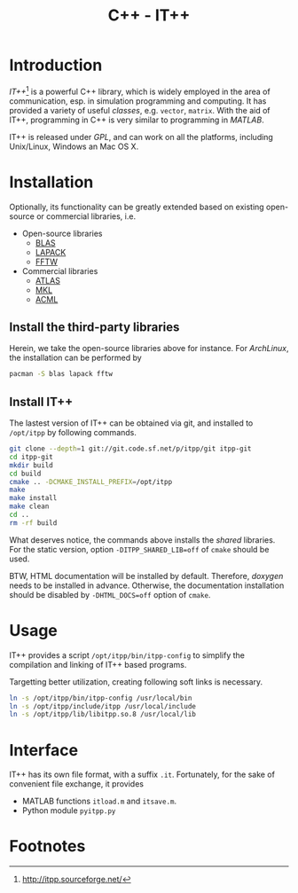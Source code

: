 #+TITLE: C++ - IT++

* Introduction
/IT++/[fn:1] is a powerful C++ library, which is widely employed in the area of communication, esp. in simulation programming and computing. It has provided a variety of useful /classes/, e.g. =vector=, =matrix=. With the aid of IT++, programming in C++ is very similar to programming in /MATLAB/.

IT++ is released under /GPL/, and can work on all the platforms, including Unix/Linux, Windows an Mac OS X.
* Installation
Optionally, its functionality can be greatly extended based on existing open-source or commercial libraries, i.e.
- Open-source libraries
  + [[http://www.netlib.org/blas/][BLAS]]
  + [[http://www.netlib.org/lapack/][LAPACK]]
  + [[http://www.fftw.org/][FFTW]]
- Commercial libraries
  + [[http://math-atlas.sourceforge.net/][ATLAS]]
  + [[http://software.intel.com/en-us/intel-mkl/][MKL]]
  + [[http://developer.amd.com/acml.aspx][ACML]]
** Install the third-party libraries
Herein, we take the open-source libraries above for instance. For /ArchLinux/, the installation can be performed by
#+BEGIN_SRC sh
pacman -S blas lapack fftw
#+END_SRC
** Install IT++
The lastest version of IT++ can be obtained via git, and installed to =/opt/itpp= by following commands.
#+BEGIN_SRC sh
git clone --depth=1 git://git.code.sf.net/p/itpp/git itpp-git
cd itpp-git
mkdir build
cd build
cmake .. -DCMAKE_INSTALL_PREFIX=/opt/itpp
make
make install
make clean
cd ..
rm -rf build
#+END_SRC

What deserves notice, the commands above installs the /shared/ libraries. For the static version, option =-DITPP_SHARED_LIB=off= of =cmake= should be used.

BTW, HTML documentation will be installed by default. Therefore, /doxygen/ needs to be installed in advance. Otherwise, the documentation installation should be disabled by =-DHTML_DOCS=off= option of =cmake=.
* Usage
IT++ provides a script =/opt/itpp/bin/itpp-config= to simplify the compilation and linking of IT++ based programs.

Targetting better utilization, creating following soft links is necessary.
#+BEGIN_SRC sh
ln -s /opt/itpp/bin/itpp-config /usr/local/bin
ln -s /opt/itpp/include/itpp /usr/local/include
ln -s /opt/itpp/lib/libitpp.so.8 /usr/local/lib
#+END_SRC
* Interface
IT++ has its own file format, with a suffix =.it=. Fortunately, for the sake of convenient file exchange, it provides
- MATLAB functions =itload.m= and =itsave.m=.
- Python module =pyitpp.py=
* Footnotes

[fn:1] http://itpp.sourceforge.net/
